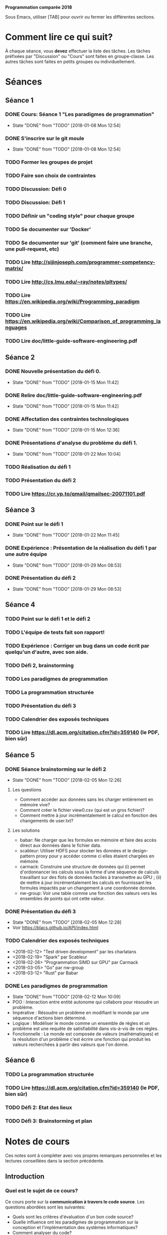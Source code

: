 #+STARTUP: hidestars
#+TODO: TODO(t!) FOCUSED (f@/!) STARTED(s@/!) WAITING(w@/!) SOMEDAY(S@/!) URGENT (u!) | DONE(d!) CANCELLED(c@!)

*Programmation comparée 2018*

Sous Emacs, utiliser [TAB] pour ouvrir ou fermer les différentes sections.

* Comment lire ce qui suit?
  À chaque séance, vous *devez* effectuer la liste des tâches.
  Les tâches préfixées par "Discussion" ou "Cours" sont faites en groupe-classe.
  Les autres tâches sont faites en petits groupes ou individuellement.

* Séances
** Séance 1
*** DONE Cours: Séance 1 "Les paradigmes de programmation"
    - State "DONE"       from "TODO"       [2018-01-08 Mon 12:54]
*** DONE S'inscrire sur le git moule
    - State "DONE"       from "TODO"       [2018-01-08 Mon 12:54]
*** TODO Former les groupes de projet
*** TODO Faire son choix de contraintes
*** TODO Discussion: Défi 0
*** TODO Discussion: Défi 1
*** TODO Définir un "coding style" pour chaque groupe
*** TODO Se documenter sur 'Docker'
*** TODO Se documenter sur 'git' (comment faire une branche, une pull-request, etc)
*** TODO Lire http://sijinjoseph.com/programmer-competency-matrix/
*** TODO Lire http://cs.lmu.edu/~ray/notes/pltypes/
*** TODO Lire https://en.wikipedia.org/wiki/Programming_paradigm
*** TODO Lire https://en.wikipedia.org/wiki/Comparison_of_programming_languages
*** TODO Lire doc/little-guide-software-engineering.pdf

** Séance 2
*** DONE Nouvelle présentation du défi 0.
    - State "DONE"       from "TODO"       [2018-01-15 Mon 11:42]
*** DONE Relire doc/little-guide-software-engineering.pdf
    - State "DONE"       from "TODO"       [2018-01-15 Mon 11:42]
*** DONE Affectation des contraintes technologiques
    - State "DONE"       from "TODO"       [2018-01-15 Mon 12:36]
*** DONE Présentations d'analyse du problème du défi 1.
    - State "DONE"       from "TODO"       [2018-01-22 Mon 10:04]
*** TODO Réalisation du défi 1
*** TODO Présentation du défi 2
*** TODO Lire https://cr.yp.to/qmail/qmailsec-20071101.pdf
** Séance 3
*** DONE Point sur le défi 1
    - State "DONE"       from "TODO"       [2018-01-22 Mon 11:45]
*** DONE Expérience : Présentation de la réalisation du défi 1 par une autre équipe
    - State "DONE"       from "TODO"       [2018-01-29 Mon 08:53]
*** DONE Présentation du défi 2
    - State "DONE"       from "TODO"       [2018-01-29 Mon 08:53]
** Séance 4
*** TODO Point sur le défi 1 et le défi 2
*** TODO L'équipe de tests fait son rapport!
*** TODO Expérience : Corriger un bug dans un code écrit par quelqu'un d'autre, avec son aide.
*** TODO Défi 2, brainstorming
*** TODO Les paradigmes de programmation
*** TODO La programmation structurée
*** TODO Présentation du défi 3
*** TODO Calendrier des exposés techniques
*** TODO Lire https://dl.acm.org/citation.cfm?id=359140 (le PDF, bien sûr)
** Séance 5
*** DONE Séance brainstorming sur le défi 2
    - State "DONE"       from "TODO"       [2018-02-05 Mon 12:26]
**** Les questions
     - Comment accéder aux données sans les charger entièrement en
       mémoire vive?
     - Comment créer le fichier view0.csv (qui est un gros fichier)?
     - Comment mettre à jour incrémentalement le calcul en fonction
       des changements de user.txt?
**** Les solutions
     - babar: Ne charger que les formules en mémoire et faire des
       accès direct aux données dans le fichier data.
     - scableur: Utiliser HDFS pour stocker les données et le
       design-pattern proxy pour y accéder comme ci elles étaient
       chargées en mémoire.
     - carmack: Construire une structure de données qui (i) permet
       d'ordonnancer les calculs sous la forme d'une séquence de
       calculs travaillant sur des flots de données faciles à
       transmettre au GPU ; (ii) de mettre à jour incrémentalement
       les calculs en fournissant les formules impactés par un
       changement à une coordonnée donnée.
     - nw-group: Voir une table comme une fonction des valeurs vers
       les ensembles de points qui ont cette valeur. 
*** DONE Présentation du défi 3
    - State "DONE"       from "TODO"       [2018-02-05 Mon 12:28]
    - Voir https://blacs.github.io/API/index.html
*** TODO Calendrier des exposés techniques
    - <2018-02-12> "Test driven development" par les charlatans
    - <2018-02-19> "Spark" par Scableur
    - <2018-02-26> "Programmation SIMD sur GPU" par Carmack
    - <2018-03-05> "Go" par nw-group
    - <2018-03-12> "Rust" par Babar
*** DONE Les paradigmes de programmation
    - State "DONE"       from "TODO"       [2018-02-12 Mon 10:09]
    - POO : Interaction entre entité autonome qui collabore pour
      résoudre un problème.
    - Impérative : Résoudre un problème en modifiant le monde par une séquence
      d'actions bien déterminé.
    - Logique : Modéliser le monde  comme un ensemble de règles et un problème
      est une requête de satisfiabilité dans vis-à-vis de ces règles.
    - Fonctionnelle : Le monde est composée de valeurs (mathématiques) et
      la résolution d'un problème c'est écrire une fonction qui produit
      les valeurs recherchées à partir des valeurs que l'on donne.
** Séance 6
*** TODO La programmation structurée
*** TODO Lire https://dl.acm.org/citation.cfm?id=359140 (le PDF, bien sûr)

*** TODO Défi 2: Etat des lieux
*** TODO Défi 3: Brainstorming et plan
* Notes de cours

Ces notes sont à compléter avec vos propres remarques personnelles et
les lectures conseillées dans la section précédente.

** Introduction
*** Quel est le sujet de ce cours?
    Ce cours porte sur la *communication à travers le code
    source*. Les questions abordées sont les suivantes:

    - Quels sont les critères d'évaluation d'un bon code source?
    - Quelle influence ont les paradigmes de programmation sur la
      conception et l'implémentation des systèmes informatiques?
    - Comment analyser du code?
    - Comment expliquer du code?
    - Comment collaborer autour du code?

    Pour répondre à ces questions, nous allons suivre deux grandes méthodes:

    - L'étude comparative des différents paradigmes de programmation
      et de l'Histoire de la programmation.

    - L'expérimentation de situations de communication autour du code:
      - Expliquer son code.
      - Expliquer, modifier, évaluer le code d'un tiers.
      - Comparer des solutions techniques pour la résolution d'un problème donné.
      - Exposer une solution technique.
      - Intégrer un projet logiciel existant.

*** Qu'est-ce que j'attends de vous?

    - Avant tout, de l'ouverture d'esprit, de la curiosité et un
      comportement actif en cours!

    - Plus "scolairement" : vous serez évalués de façon continue lors
      des diverses expériences et l'examen final portera sur une
      analyse du travail de l'ensemble des groupes.

    - Les items marqués TODO dans la section précédente *doivent* être
      pris au sérieux et effectués conscieusement.
* Fiches méthodologiques
** Comment évaluer du code?
*** Correction
*** Efficacité
*** Lisilibité
*** Extensibilité
*** Robustesse
** Comment présenter du code?
** Comment évaluer efficacement le travail d'un collègue?
